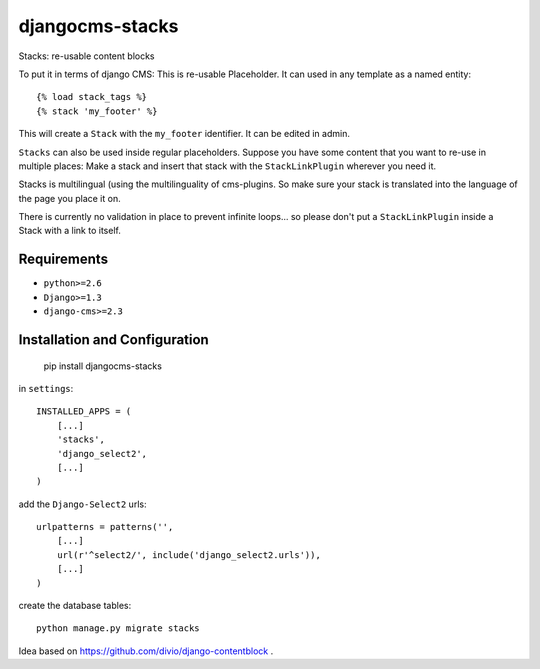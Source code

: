 ================
djangocms-stacks
================


Stacks: re-usable content blocks

To put it in terms of django CMS: This is re-usable Placeholder. It can used in any template as a named entity::

    {% load stack_tags %}
    {% stack 'my_footer' %}

This will create a ``Stack`` with the ``my_footer`` identifier. It can be edited in admin.

``Stacks`` can also be used inside regular placeholders. Suppose you have some content that you want to re-use in
multiple places: Make a stack and insert that stack with the ``StackLinkPlugin`` wherever you need it.

Stacks is multilingual (using the multilinguality of cms-plugins. So make sure your stack is translated into the
language of the page you place it on.

There is currently no validation in place to prevent infinite loops... so please don't put a ``StackLinkPlugin``
inside a Stack with a link to itself.


Requirements
============

* ``python>=2.6``
* ``Django>=1.3``
* ``django-cms>=2.3``


Installation and Configuration
==============================

    pip install djangocms-stacks

in ``settings``::

    INSTALLED_APPS = (
        [...]
        'stacks',
        'django_select2',
        [...]
    )

add the ``Django-Select2`` urls::

    urlpatterns = patterns('',
        [...]
        url(r'^select2/', include('django_select2.urls')),
        [...]
    )


create the database tables::

    python manage.py migrate stacks


Idea based on https://github.com/divio/django-contentblock .
